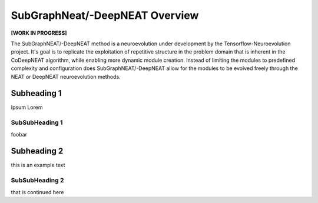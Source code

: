 SubGraphNeat/-DeepNEAT Overview
====================================

**[WORK IN PROGRESS]**

The SubGraphNEAT/-DeepNEAT method is a neuroevolution under development by the Tensorflow-Neuroevolution project. It's goal is to replicate the exploitation of repetitive structure in the problem domain that is inherent in the CoDeepNEAT algorithm, while enabling more dynamic module creation. Instead of limiting the modules to predefined complexity and configuration does SubGraphNEAT/-DeepNEAT allow for the modules to be evolved freely through the NEAT or DeepNEAT neuroevolution methods.


Subheading 1
------------

Ipsum Lorem


SubSubHeading 1
~~~~~~~~~~~~~~~

foobar


Subheading 2
------------

this is an example text


SubSubHeading 2
~~~~~~~~~~~~~~~

that is continued here



